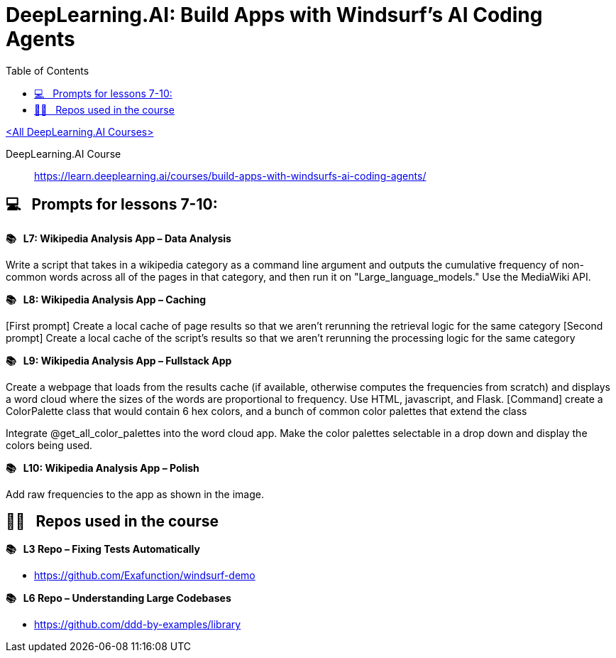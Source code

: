 = DeepLearning.AI: Build Apps with Windsurf’s AI Coding Agents
:icons: font
:toc: right
:toclevels: 4
:source-highlighter: coderay

link:dl_ai.html[<All DeepLearning.AI Courses>]

====
DeepLearning.AI Course::
https://learn.deeplearning.ai/courses/build-apps-with-windsurfs-ai-coding-agents/
====

== 💻   Prompts for lessons 7-10:

*📚   L7: Wikipedia Analysis App – Data Analysis*

Write a script that takes in a wikipedia category as a command line
argument and outputs the cumulative frequency of non-common words across
all of the pages in that category, and then run it on
"Large_language_models." Use the MediaWiki API.

*📚   L8: Wikipedia Analysis App – Caching*

[First prompt] Create a local cache of page results so that we aren't
rerunning the retrieval logic for the same category [Second prompt]
Create a local cache of the script's results so that we aren't rerunning
the processing logic for the same category

*📚   L9: Wikipedia Analysis App – Fullstack App*

Create a webpage that loads from the results cache (if available,
otherwise computes the frequencies from scratch) and displays a word
cloud where the sizes of the words are proportional to frequency. Use
HTML, javascript, and Flask. [Command] create a ColorPalette class that
would contain 6 hex colors, and a bunch of common color palettes that
extend the class

Integrate @get_all_color_palettes into the word cloud app. Make the
color palettes selectable in a drop down and display the colors being
used.

*📚   L10: Wikipedia Analysis App – Polish*

Add raw frequencies to the app as shown in the image.

== 🧑‍💻   Repos used in the course

*📚   L3 Repo – Fixing Tests Automatically*

* https://github.com/Exafunction/windsurf-demo

*📚   L6 Repo – Understanding Large Codebases*

* https://github.com/ddd-by-examples/library

